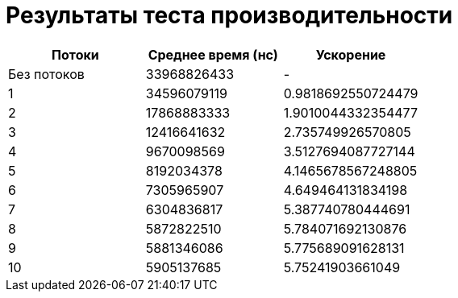 [#_результаты_теста_производительности]
= Результаты теста производительности

[options="header"]
|===
| Потоки | Среднее время (нс) | Ускорение
| Без потоков | 33968826433 | -
| 1 | 34596079119 | 0.9818692550724479
| 2 | 17868883333 | 1.9010044332354477
| 3 | 12416641632 | 2.735749926570805
| 4 | 9670098569 | 3.5127694087727144
| 5 | 8192034378 | 4.1465678567248805
| 6 | 7305965907 | 4.649464131834198
| 7 | 6304836817 | 5.387740780444691
| 8 | 5872822510 | 5.784071692130876
| 9 | 5881346086 | 5.775689091628131
| 10 | 5905137685 | 5.75241903661049
|===
